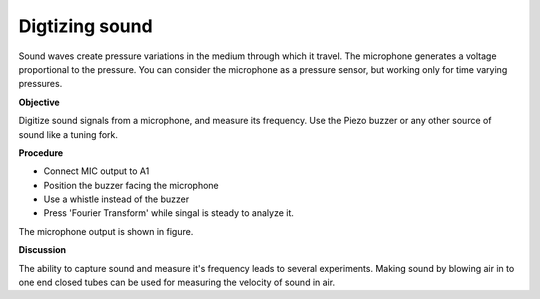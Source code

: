 Digtizing sound
===============
Sound waves create pressure variations in the medium through which it
travel. The microphone generates a voltage proportional to the pressure.
You can consider the microphone as a pressure sensor, but working only for time
varying pressures.

**Objective**

Digitize sound signals from a microphone, and measure its frequency. Use
the Piezo buzzer or any other source of sound like a tuning fork.

**Procedure**

.. image:: schematics/sound-capture.svg
	   :width: 200px

-  Connect MIC output to A1
-  Position the buzzer facing the microphone
-  Use a whistle instead of the buzzer
-  Press 'Fourier Transform' while singal is steady to analyze it.


The microphone output is shown in figure.

.. image:: pics/sound-capture-screen.png
	   :width: 400px

**Discussion**

The ability to capture sound and measure it's frequency leads to several experiments.
Making sound by blowing air in to one end closed tubes can be used for measuring
the velocity of sound in air. 
